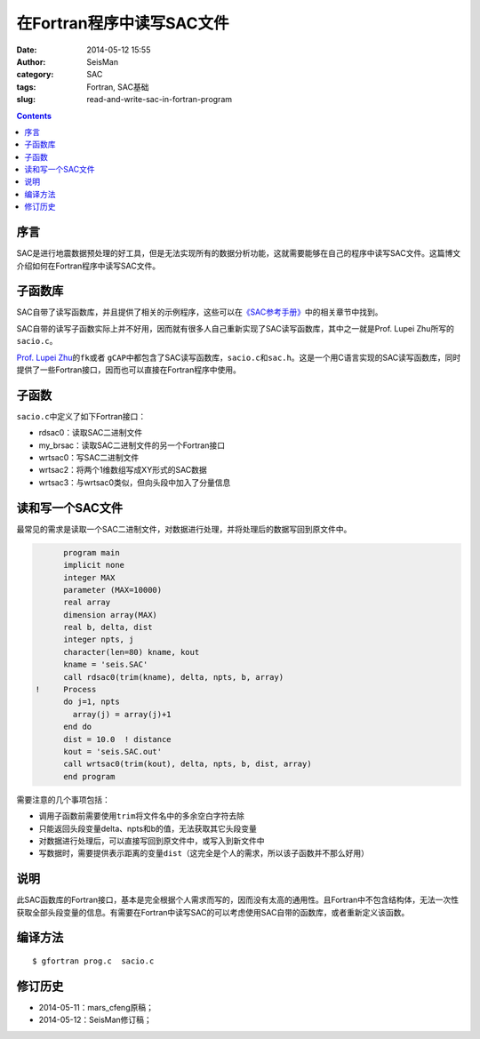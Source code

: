 在Fortran程序中读写SAC文件
##########################

:date: 2014-05-12 15:55
:author: SeisMan
:category: SAC
:tags: Fortran, SAC基础
:slug: read-and-write-sac-in-fortran-program

.. contents::

序言
====

SAC是进行地震数据预处理的好工具，但是无法实现所有的数据分析功能，这就需要能够在自己的程序中读写SAC文件。这篇博文介绍如何在Fortran程序中读写SAC文件。

子函数库
========

SAC自带了读写函数库，并且提供了相关的示例程序，这些可以在\ `《SAC参考手册》 <{filename}/SAC/2013-07-06_sac-manual.rst>`_\ 中的相关章节中找到。

SAC自带的读写子函数实际上并不好用，因而就有很多人自己重新实现了SAC读写函数库，其中之一就是Prof. Lupei Zhu所写的\ ``sacio.c``\ 。

\ `Prof. Lupei Zhu <http://www.eas.slu.edu/People/LZhu/home.html>`_\ 的\ ``fk``\ 或者 \ ``gCAP``\ 中都包含了SAC读写函数库，\ ``sacio.c``\ 和\ ``sac.h``\ 。这是一个用C语言实现的SAC读写函数库，同时提供了一些Fortran接口，因而也可以直接在Fortran程序中使用。


子函数
======

``sacio.c``\ 中定义了如下Fortran接口：

- rdsac0：读取SAC二进制文件
- my_brsac：读取SAC二进制文件的另一个Fortran接口
- wrtsac0：写SAC二进制文件
- wrtsac2：将两个1维数组写成XY形式的SAC数据
- wrtsac3：与wrtsac0类似，但向头段中加入了分量信息

读和写一个SAC文件
=================

最常见的需求是读取一个SAC二进制文件，对数据进行处理，并将处理后的数据写回到原文件中。

.. code-block:: fortran

          program main
          implicit none
          integer MAX
          parameter (MAX=10000)
          real array
          dimension array(MAX)
          real b, delta, dist
          integer npts, j
          character(len=80) kname, kout
          kname = 'seis.SAC'
          call rdsac0(trim(kname), delta, npts, b, array)
    !     Process
          do j=1, npts
            array(j) = array(j)+1
          end do
          dist = 10.0  ! distance
          kout = 'seis.SAC.out'
          call wrtsac0(trim(kout), delta, npts, b, dist, array)
          end program

需要注意的几个事项包括：

- 调用子函数前需要使用\ ``trim``\ 将文件名中的多余空白字符去除
- 只能返回头段变量delta、npts和b的值，无法获取其它头段变量
- 对数据进行处理后，可以直接写回到原文件中，或写入到新文件中
- 写数据时，需要提供表示距离的变量\ ``dist``\ （这完全是个人的需求，所以该子函数并不那么好用）

说明
====

此SAC函数库的Fortran接口，基本是完全根据个人需求而写的，因而没有太高的通用性。且Fortran中不包含结构体，无法一次性获取全部头段变量的信息。有需要在Fortran中读写SAC的可以考虑使用SAC自带的函数库，或者重新定义该函数。

编译方法
========

::

    $ gfortran prog.c  sacio.c

修订历史
========

- 2014-05-11：mars_cfeng原稿；
- 2014-05-12：SeisMan修订稿；
